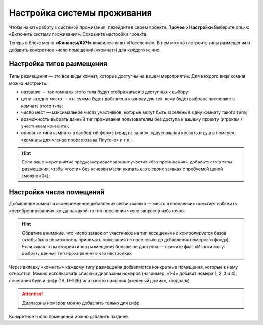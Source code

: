 Настройка системы проживания
=============================

Чтобы начать работу с системой проживания, перейдите в своем проекте: **Прочее > Настройки** Выберите опцию «Включить систему проживания». Сохраните настройки проекта.

Теперь в блоке меню **«Финансы/АХЧ»** появился пункт «Поселение». В нем можно настроить типы размещения и добавить конкретное число помещений («комнат») для каждого из них.

.. figure:: in-menu.JPG
       :scale: 100 %
       :align: center
       :alt: Меню финансы/АХЧ

Настройка типов размещения
-----------------------------

.. figure:: add_new.JPG
       :scale: 100 %
       :align: center
       :alt: Добавить тип размещения

Типы размещения — это все виды комнат, которые доступны на вашем мероприятии. Для каждого вида комнат можно настроить:

* название — так комнаты этого типа будут отображаться в доступных к выбору;
* цену за одно место — эта сумма будет добавлена к взносу для тех, кому будет выбрано поселение в комнате этого типа;
* число мест — максимальное число участников, которые могут быть заселены в одну комнату такого типа;
* возможность выбрать данный тип проживания пользователям без доступа к вашему проекту (игрокам / участникам конвента);
* описание типа комнаты в свободной форме («вид на залив», «двуспальная кровать и душ в номере», «комнаты для членов профсоюза на Плутоне» и т.п.).

.. hint:: Если ваше мероприятие предусматривает вариант участия «без проживания», добавьте его в типы размещения, чтобы «гости» без ночевки могли указать его в своих заявках с требуемой ценой (можно «0»).

Настройка числа помещений
-----------------------------------

Добавление комнат и своевременное добавление связи «заявка — место в поселении» помогает избежать «перебронирования», когда на какой-то тип поселения число запросов избыточно.

.. hint:: Обратите внимание, что число заявок от участников на тип посещения не контролируется базой (чтобы была возможность принимать пожелания по поселению до добавления номерного фонда). Если какая-то категория типов размещения больше не доступна — снимите флаг «Игроки могут выбрать данный тип проживания» в его настройках.

.. figure:: add_room.JPG
       :scale: 100 %
       :align: center
       :alt: Добавить комнаты

Через вкладку «комнаты» каждому типу размещения добавляются конкретные помещения, которые к нему относятся. Можно использовать списки и диапазоны номеров (например, «1-4» добавит номера 1, 2, 3 и 4), сочетания букв и цифр (1В, D-566) или просто названия («зеленый домик», «подвал»).

.. attention:: Диапазоны номеров можно добавлять только для цифр.

Конкретное число помещений можно добавить позднее. 
